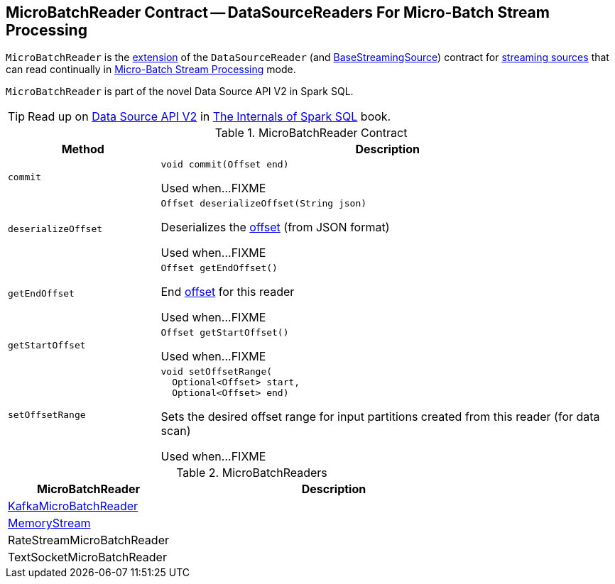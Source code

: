 == [[MicroBatchReader]] MicroBatchReader Contract -- DataSourceReaders For Micro-Batch Stream Processing

`MicroBatchReader` is the <<contract, extension>> of the `DataSourceReader` (and <<spark-sql-streaming-BaseStreamingSource.adoc#, BaseStreamingSource>>) contract for <<implementations, streaming sources>> that can read continually in <<spark-sql-streaming-micro-batch-stream-processing.adoc#, Micro-Batch Stream Processing>> mode.

`MicroBatchReader` is part of the novel Data Source API V2 in Spark SQL.

TIP: Read up on https://jaceklaskowski.gitbooks.io/mastering-spark-sql/spark-sql-data-source-api-v2.html[Data Source API V2] in https://bit.ly/spark-sql-internals[The Internals of Spark SQL] book.

[[contract]]
.MicroBatchReader Contract
[cols="1m,3",options="header",width="100%"]
|===
| Method
| Description

| commit
a| [[commit]]

[source, java]
----
void commit(Offset end)
----

Used when...FIXME

| deserializeOffset
a| [[deserializeOffset]]

[source, java]
----
Offset deserializeOffset(String json)
----

Deserializes the <<spark-sql-streaming-Offset.adoc#, offset>> (from JSON format)

Used when...FIXME

| getEndOffset
a| [[getEndOffset]]

[source, java]
----
Offset getEndOffset()
----

End <<spark-sql-streaming-Offset.adoc#, offset>> for this reader

Used when...FIXME

| getStartOffset
a| [[getStartOffset]]

[source, java]
----
Offset getStartOffset()
----

Used when...FIXME

| setOffsetRange
a| [[setOffsetRange]]

[source, java]
----
void setOffsetRange(
  Optional<Offset> start,
  Optional<Offset> end)
----

Sets the desired offset range for input partitions created from this reader (for data scan)

Used when...FIXME

|===

[[implementations]]
.MicroBatchReaders
[cols="1,2",options="header",width="100%"]
|===
| MicroBatchReader
| Description

| <<spark-sql-streaming-KafkaMicroBatchReader.adoc#, KafkaMicroBatchReader>>
| [[KafkaMicroBatchReader]]

| <<spark-sql-streaming-MemoryStream.adoc#, MemoryStream>>
| [[MemoryStream]]

| RateStreamMicroBatchReader
| [[RateStreamMicroBatchReader]]

| TextSocketMicroBatchReader
| [[TextSocketMicroBatchReader]]

|===
